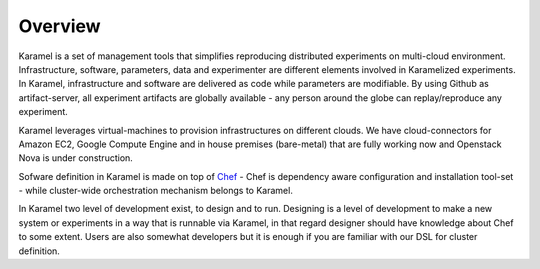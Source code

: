 Overview
========
Karamel is a set of management tools that simplifies reproducing distributed experiments on multi-cloud environment. Infrastructure, software, parameters, data and experimenter are different elements involved in Karamelized experiments. In Karamel, infrastructure and software are delivered as code while parameters are modifiable. By using Github as artifact-server, all experiment artifacts are globally available - any person around the globe can replay/reproduce any experiment.

Karamel leverages virtual-machines to provision infrastructures on different clouds. We have cloud-connectors for Amazon EC2, Google Compute Engine and in house premises (bare-metal) that are fully working now and Openstack Nova is under construction. 

Sofware definition in Karamel is made on top of Chef_ - Chef is dependency aware configuration and installation tool-set - while cluster-wide orchestration mechanism belongs to Karamel. 

In Karamel two level of development exist, to design and to run. Designing is a level of development to make a new system or experiments in a way that is runnable via Karamel, in that regard designer should have knowledge about Chef to some extent. Users are also somewhat developers but it is enough if you are familiar with our DSL for cluster definition.

.. _Chef: https://www.chef.io/
.. _hopsHop: https://github.com/hopshadoop